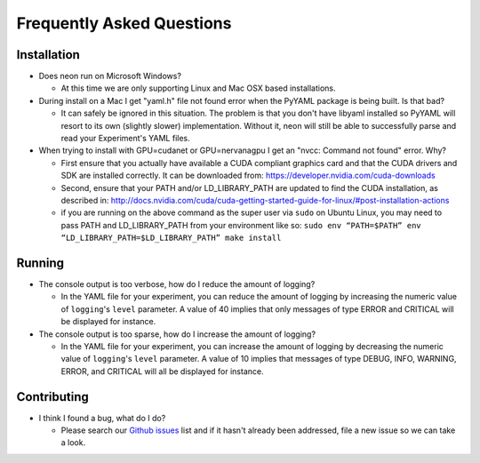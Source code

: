 .. ---------------------------------------------------------------------------
.. Copyright 2014 Nervana Systems Inc.  All rights reserved.
.. Licensed under the Apache License, Version 2.0 (the "License");
.. you may not use this file except in compliance with the License.
.. You may obtain a copy of the License at
..
..      http://www.apache.org/licenses/LICENSE-2.0
..
.. Unless required by applicable law or agreed to in writing, software
.. distributed under the License is distributed on an "AS IS" BASIS,
.. WITHOUT WARRANTIES OR CONDITIONS OF ANY KIND, either express or implied.
.. See the License for the specific language governing permissions and
.. limitations under the License.
.. ---------------------------------------------------------------------------

Frequently Asked Questions
--------------------------

Installation
============

* Does neon run on Microsoft Windows?

  * At this time we are only supporting Linux and Mac OSX based installations.

* During install on a Mac I get "yaml.h" file not found error when the PyYAML
  package is being built.  Is that bad?

  * It can safely be ignored in this situation.  The problem is that you don't
    have libyaml installed so PyYAML will resort to its own (slightly slower)
    implementation. Without it, neon will still be able to successfully parse
    and read your Experiment's YAML files.

* When trying to install with GPU=cudanet or GPU=nervanagpu I get an
  "nvcc: Command not found" error.  Why?

  * First ensure that you actually have available a CUDA compliant graphics
    card and that the CUDA drivers and SDK are installed correctly.  It can be
    downloaded from: https://developer.nvidia.com/cuda-downloads
  * Second, ensure that your PATH and/or LD_LIBRARY_PATH are updated to find
    the CUDA installation, as described in:
    http://docs.nvidia.com/cuda/cuda-getting-started-guide-for-linux/#post-installation-actions
  * if you are running on the above command as the super user via ``sudo`` on
    Ubuntu Linux, you may need to pass PATH and LD_LIBRARY_PATH from your
    environment like so:
    ``sudo env “PATH=$PATH” env “LD_LIBRARY_PATH=$LD_LIBRARY_PATH” make install``


Running
=======

* The console output is too verbose, how do I reduce the amount of logging?

  * In the YAML file for your experiment, you can reduce the amount of logging
    by increasing the numeric value of ``logging``'s ``level`` parameter.  A
    value of 40 implies that only messages of type ERROR and CRITICAL will be
    displayed for instance.

* The console output is too sparse, how do I increase the amount of logging?

  * In the YAML file for your experiment, you can increase the amount of logging
    by decreasing the numeric value of ``logging``'s ``level`` parameter.  A
    value of 10 implies that messages of type DEBUG, INFO, WARNING, ERROR, and
    CRITICAL will all be displayed for instance.

Contributing
============

* I think I found a bug, what do I do?

  * Please search our
    `Github issues <https://github.com/NervanaSystems/neon/issues>`_ list and 
    if it hasn't already been addressed, file a new issue so we can take a
    look.
